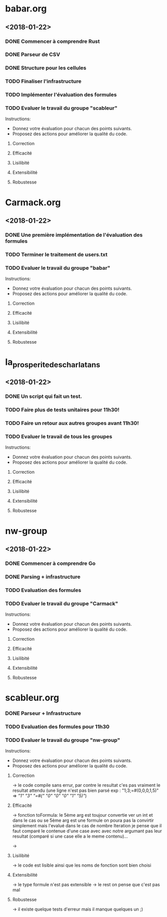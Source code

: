 #+STARTUP: hidestars

* babar.org
** <2018-01-22>
*** DONE Commencer à comprendre Rust
*** DONE Parseur de CSV
*** DONE Structure pour les cellules
*** TODO Finaliser l'infrastructure
*** TODO Implémenter l'évaluation des formules
*** TODO Evaluer le travail du groupe "scableur"
    Instructions:
    - Donnez votre évaluation pour chacun des points suivants.
    - Proposez des actions pour améliorer la qualité du code.
**** Correction
**** Efficacité
**** Lisilibité
**** Extensibilité
**** Robustesse

* Carmack.org
** <2018-01-22>
*** DONE Une première implémentation de l'évaluation des formules
*** TODO Terminer le traitement de users.txt
*** TODO Evaluer le travail du groupe "babar"
    Instructions:
    - Donnez votre évaluation pour chacun des points suivants.
    - Proposez des actions pour améliorer la qualité du code.
**** Correction
**** Efficacité
**** Lisilibité
**** Extensibilité
**** Robustesse

* la_prosperite_des_charlatans
** <2018-01-22>
*** DONE Un script qui fait un test.
*** TODO Faire plus de tests unitaires pour 11h30!
*** TODO Faire un retour aux autres groupes *avant* 11h30!
*** TODO Evaluer le travail de tous les groupes
    Instructions:
    - Donnez votre évaluation pour chacun des points suivants.
    - Proposez des actions pour améliorer la qualité du code.
**** Correction
**** Efficacité
**** Lisilibité
**** Extensibilité
**** Robustesse

* nw-group
** <2018-01-22>
*** DONE Commencer à comprendre Go
*** DONE Parsing + infrastructure
*** TODO Evaluation des formules
*** TODO Evaluer le travail du groupe "Carmack"
    Instructions:
    - Donnez votre évaluation pour chacun des points suivants.
    - Proposez des actions pour améliorer la qualité du code.
**** Correction
**** Efficacité
**** Lisilibité 
**** Extensibilité
**** Robustesse

* scableur.org
*** DONE Parseur + Infrastructure
*** TODO Evaluation des formules pour 11h30
*** TODO Evaluer le travail du groupe "nw-group"
    Instructions:
    - Donnez votre évaluation pour chacun des points suivants.
    - Proposez des actions pour améliorer la qualité du code.
**** Correction  
	-> le code compile sans errur, par contre le resultat c'es pas vraiment
	le resultat attendu (une ligne n'est pas bien parsé exp : "1;3;=#(0,0,0,1,5)"
							=> [["1" "3" "=#(" "0" "0" "0" "1" "5)"]])
**** Efficacité
	-> fonction toFormula: le 5ème arg est toujour convertie ver un int et dans le cas ou
	se 5ème arg est une formule on poura pas la convirtir simplement mais l'evalué 
	dans le cas de nombre Iteration je pense que il faut comparé le contenue d'une case avec avec notre 
	argumant pas leur resultat (comparé si une case elle a le meme contenu)...

	-> 
**** Lisilibité
	-> le code est lisible ainsi que les noms de fonction sont bien choisi
**** Extensibilité
	-> le type formule n'est pas extensible 
	-> le rest on pense que c'est pas mal
**** Robustesse
	-> il existe quelque tests d'erreur mais il manque quelques un ;)

